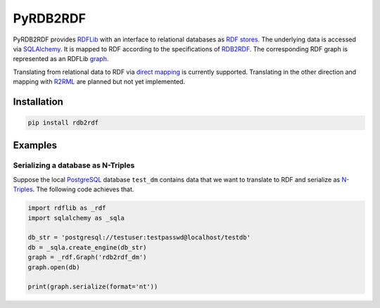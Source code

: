 #########
PyRDB2RDF
#########

PyRDB2RDF provides RDFLib_ with an interface to relational databases as
RDF_ stores_.  The underlying data is accessed via SQLAlchemy_.  It is
mapped to RDF according to the specifications of RDB2RDF_.  The
corresponding RDF graph is represented as an RDFLib graph_.

Translating from relational data to RDF via `direct mapping`_ is
currently supported.  Translating in the other direction and mapping
with R2RML_ are planned but not yet implemented.


.. _direct mapping: http://www.w3.org/TR/rdb-direct-mapping/

.. _graph:
    http://rdflib.readthedocs.org/en/latest/apidocs/rdflib.html#module-rdflib.graph

.. _R2RML: http://www.w3.org/TR/r2rml/

.. _RDB2RDF: http://www.w3.org/2001/sw/rdb2rdf/

.. _RDF: http://www.w3.org/TR/rdf11-concepts/

.. _RDFLib: http://rdflib.readthedocs.org/

.. _SQLAlchemy: http://www.sqlalchemy.org/

.. _stores: http://rdflib.readthedocs.org/en/latest/univrdfstore.html


************
Installation
************

.. code-block:: bash

    pip install rdb2rdf


********
Examples
********

Serializing a database as N-Triples
===================================

Suppose the local PostgreSQL_ database ``test_dm`` contains data that
we want to translate to RDF and serialize as N-Triples_.  The following
code achieves that.


.. _N-Triples: http://www.w3.org/TR/n-triples/

.. _PostgreSQL: http://www.postgresql.org/

.. code-block:: python

    import rdflib as _rdf
    import sqlalchemy as _sqla

    db_str = 'postgresql://testuser:testpasswd@localhost/testdb'
    db = _sqla.create_engine(db_str)
    graph = _rdf.Graph('rdb2rdf_dm')
    graph.open(db)

    print(graph.serialize(format='nt'))
